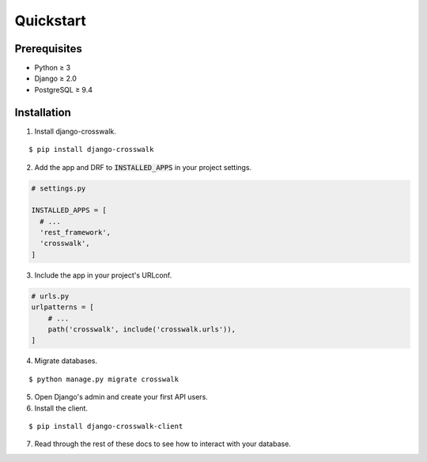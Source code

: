 Quickstart
==========

Prerequisites
-------------

- Python ≥ 3
- Django ≥ 2.0
- PostgreSQL ≥ 9.4

Installation
------------

1. Install django-crosswalk.

::

  $ pip install django-crosswalk

2. Add the app and DRF to :code:`INSTALLED_APPS` in your project settings.

.. code-block:: python

    # settings.py

    INSTALLED_APPS = [
      # ...
      'rest_framework',
      'crosswalk',
    ]

3. Include the app in your project's URLconf.

.. code-block:: python

    # urls.py
    urlpatterns = [
        # ...
        path('crosswalk', include('crosswalk.urls')),
    ]

4. Migrate databases.

::

  $ python manage.py migrate crosswalk

5. Open Django's admin and create your first API users.

6. Install the client.

::

  $ pip install django-crosswalk-client

7. Read through the rest of these docs to see how to interact with your database.
